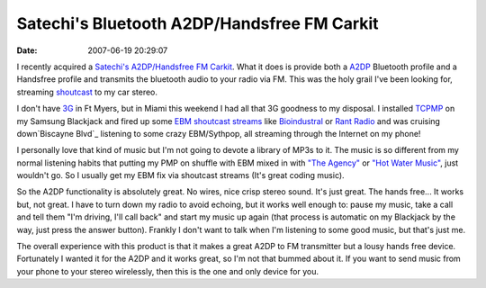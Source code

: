 Satechi's Bluetooth A2DP/Handsfree FM Carkit
############################################
:date: 2007-06-19 20:29:07

I recently acquired a `Satechi's A2DP/Handsfree FM Carkit`_. What it
does is provide both a `A2DP`_ Bluetooth profile and a Handsfree profile
and transmits the bluetooth audio to your radio via FM. This was the
holy grail I've been looking for, streaming `shoutcast`_ to my car
stereo.

I don't have `3G`_ in Ft Myers, but in Miami this weekend I had all that
3G goodness to my disposal. I installed `TCPMP`_ on my Samsung Blackjack
and fired up some `EBM shoutcast streams`_ like `Bioindustral`_ or `Rant
Radio`_ and was cruising down`Biscayne Blvd`_ listening to some crazy
EBM/Sythpop, all streaming through the Internet on my phone!

I personally love that kind of music but I'm not going to devote a
library of MP3s to it. The music is so different from my normal
listening habits that putting my PMP on shuffle with EBM mixed in with
`"The Agency"`_ or `"Hot Water Music"`_, just wouldn't go. So I usually
get my EBM fix via shoutcast streams (It's great coding music).

So the A2DP functionality is absolutely great. No wires, nice crisp
stereo sound. It's just great. The hands free... It works but, not
great. I have to turn down my radio to avoid echoing, but it works well
enough to: pause my music, take a call and tell them "I'm driving, I'll
call back" and start my music up again (that process is automatic on my
Blackjack by the way, just press the answer button). Frankly I don't
want to talk when I'm listening to some good music, but that's just me.

The overall experience with this product is that it makes a great A2DP
to FM transmitter but a lousy hands free device. Fortunately I wanted it
for the A2DP and it works great, so I'm not that bummed about it. If you
want to send music from your phone to your stereo wirelessly, then this
is the one and only device for you.

.. _Satechi's A2DP/Handsfree FM Carkit: http://satechi.com/Bluetooth-Stereo-A2DP-HandsFree-Fm-Transmitter/M/B000NVYVRO.htm
.. _A2DP: http://en.wikipedia.org/wiki/A2DP#Advanced_Audio_Distribution_Profile_.28A2DP.29
.. _shoutcast: http://www.shoutcast.com
.. _3G: http://en.wikipedia.org/wiki/3G
.. _TCPMP: http://www.smartphone-freeware.com/download-tcpmp-0-81rc-subtitles-plugin.html
.. _EBM shoutcast streams: http://www.shoutcast.com/directory/index.phtml?s=ebm
.. _Bioindustral: http://biodustrial.com/
.. _Rant Radio: http://www.rantradio.com/
.. _Biscayne Blvd: http://maps.google.com/maps?f=l&hl=en&q=New+Times&near=Biscayne+Blvd+&+NE+54+St,+Miami,+FL+33137&layer=c&ie=UTF8&ll=25.827861,-80.185432&spn=0.049985,0.142822&z=14&om=1&cbll=25.803267,-80.189268&cbp=1,331.88636939081,0.5,0
.. _"The Agency": http://www.myspace.com/theagencyrock
.. _"Hot Water Music": http://www.hotwatermusic.com/
